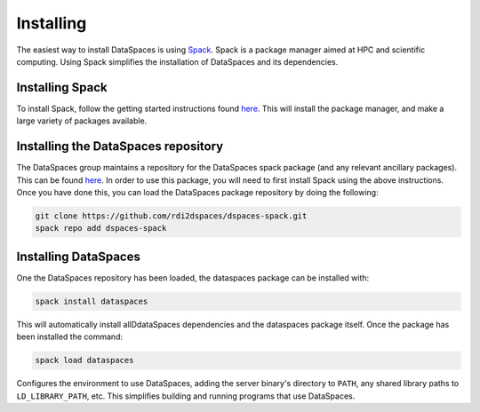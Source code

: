 Installing
==========

The easiest way to install DataSpaces is using `Spack <https://spack.readthedocs.io/en/latest/>`_. Spack is a package manager aimed at HPC and scientific computing.
Using Spack simplifies the installation of DataSpaces and its dependencies.

Installing Spack
----------------

To install Spack, follow the getting started instructions found `here <https://spack.readthedocs.io/en/latest/getting_started.html>`_. 
This will install the package manager, and make a large variety of packages available.

Installing the DataSpaces repository
------------------------------------

The DataSpaces group maintains a repository for the DataSpaces spack package (and any relevant ancillary packages). This can be found `here <https://github.com/rdi2dspaces/dspaces-spack>`_. 
In order to use this package, you will need to first install Spack using the above instructions.
Once you have done this, you can load the DataSpaces package repository by doing the following:

.. code-block:: console

   git clone https://github.com/rdi2dspaces/dspaces-spack.git
   spack repo add dspaces-spack

Installing DataSpaces
---------------------

One the DataSpaces repository has been loaded, the dataspaces package can be installed with:

.. code-block:: console

   spack install dataspaces

This will automatically install allDdataSpaces dependencies and the dataspaces package itself. 
Once the package has been installed the command:

.. code-block:: console

   spack load dataspaces

Configures the environment to use DataSpaces, adding the server binary's directory to ``PATH``, any shared library paths to ``LD_LIBRARY_PATH``, etc. 
This simplifies building and running programs that use DataSpaces.
